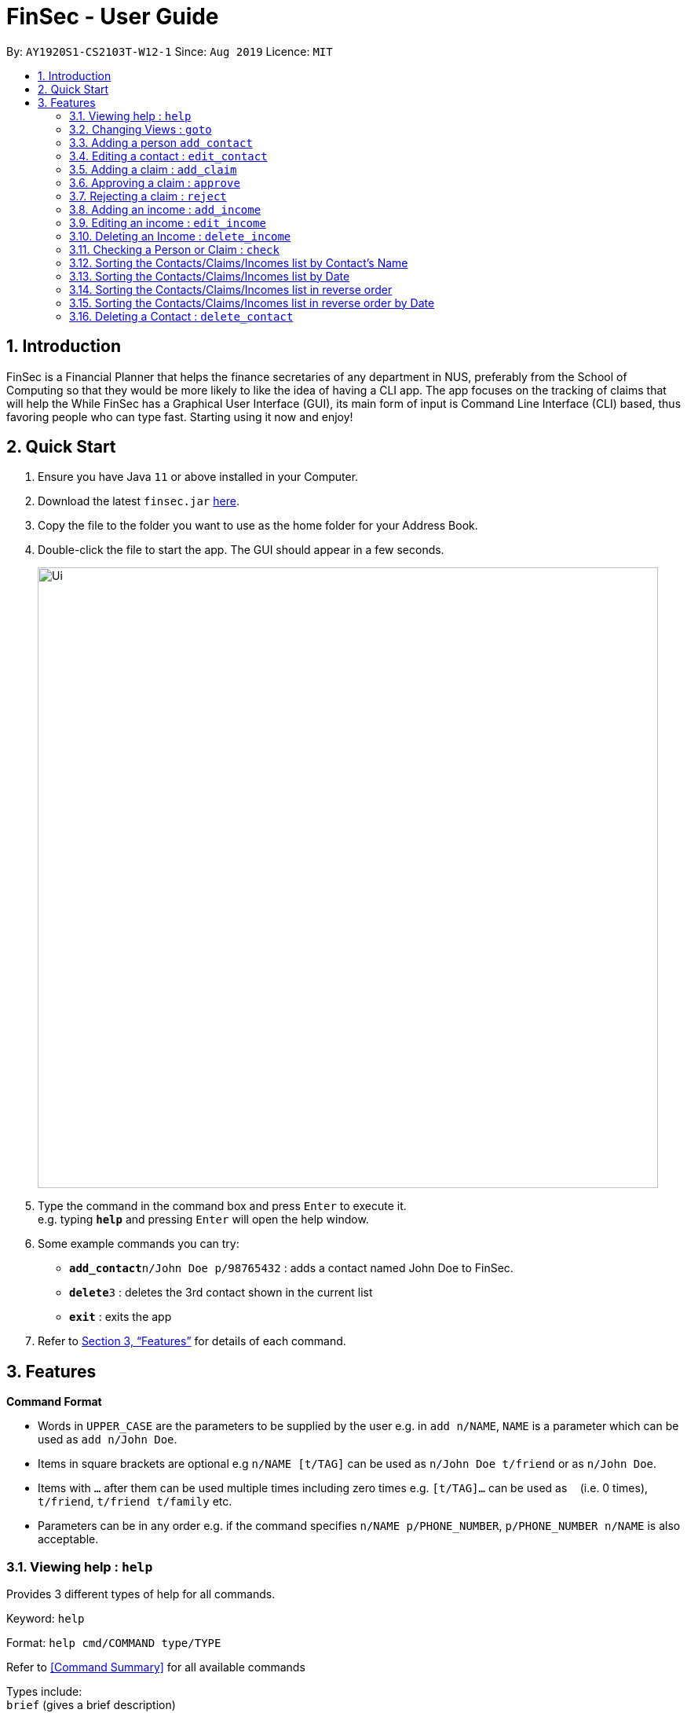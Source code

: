 = FinSec - User Guide
:site-section: UserGuide
:toc:
:toc-title:
:toc-placement: preamble
:sectnums:
:imagesDir: images
:stylesDir: stylesheets
:xrefstyle: full
:experimental:
ifdef::env-github[]
:tip-caption: :bulb:
:note-caption: :information_source:
endif::[]
:repoURL: https://github.com/AY1920S1-CS2103T-W12-1/main

By: `AY1920S1-CS2103T-W12-1`      Since: `Aug 2019`      Licence: `MIT`

== Introduction

FinSec is a Financial Planner that helps the finance secretaries of any department in NUS, preferably from the School of Computing so that they would be more likely to like the idea of having a CLI app.
The app focuses on the tracking of claims that will help the While FinSec has a Graphical User Interface (GUI), its main form of input is Command Line Interface (CLI) based, thus favoring people who can type fast. Starting using it now and enjoy!


== Quick Start

.  Ensure you have Java `11` or above installed in your Computer.
.  Download the latest `finsec.jar` link:{repoURL}/releases[here].
.  Copy the file to the folder you want to use as the home folder for your Address Book.
.  Double-click the file to start the app. The GUI should appear in a few seconds.
+
image::Ui.png[width="790"]
+
.  Type the command in the command box and press kbd:[Enter] to execute it. +
e.g. typing *`help`* and pressing kbd:[Enter] will open the help window.
.  Some example commands you can try:

* **`add_contact`**`n/John Doe p/98765432` : adds a contact named John Doe to FinSec.
* **`delete`**`3` : deletes the 3rd contact shown in the current list
* *`exit`* : exits the app

.  Refer to <<Features>> for details of each command.

[[Features]]
== Features

====
*Command Format*

* Words in `UPPER_CASE` are the parameters to be supplied by the user e.g. in `add n/NAME`, `NAME` is a parameter which can be used as `add n/John Doe`.
* Items in square brackets are optional e.g `n/NAME [t/TAG]` can be used as `n/John Doe t/friend` or as `n/John Doe`.
* Items with `…`​ after them can be used multiple times including zero times e.g. `[t/TAG]...` can be used as `{nbsp}` (i.e. 0 times), `t/friend`, `t/friend t/family` etc.
* Parameters can be in any order e.g. if the command specifies `n/NAME p/PHONE_NUMBER`, `p/PHONE_NUMBER n/NAME` is also acceptable.
====

=== Viewing help : `help`

Provides 3 different types of help for all commands.

Keyword: `help`

Format:
`help cmd/COMMAND type/TYPE`

Refer to <<Command Summary>> for all available commands

Types include: +
`brief` (gives a brief description) +
`guide` (opens a web browser and bring you to our user guide) +
`api` (for advanced users who want to know the inner workings of the command) +

Examples: +
....
help cmd/add_contact type/brief
....
This shows you a brief description of what the `add_contact` command does and how to use it +
....
help cmd/goto type/api
....
This opens up a page in your browser and displays our API for the `goto` command +
....
help cmd/help type/guide
....
This opens up a page in your browser and brings you right here! :smiley:

<<UG-HelpExample>> shows what you can expect to see when typing in the first example: `help cmd/add_contact type/brief`.
[[UG-HelpExample]]
[reftext="Figure 3.1.1"]
[caption="Figure 3.1.1: "]
.FinSec giving a brief description of the `add_contact` command
image::UG-HelpExample.PNG[width="800"]

=== Changing Views : `goto`

Changes the displayed list to show Contacts, Claims or Income +

Keyword: `goto` +

Additional Parameters: claims, contacts, income +

Format: `goto (parameter)`

Example:
`goto contacts`
`goto claims`
`goto income`

=== Adding a person `add_contact`

Adds a contact to the contacts list list +

Format:
`add_contact n/NAME p/PHONE_NUMBER e/EMAIL [t/TAG]`

Examples:

....
add_contact n/John Doe p/98765432 e/johnd@example.com
....

=== Editing a contact : `edit_contact`

Edits an existing contact +

Keyword: `edit_contact`

Format:
`edit_contact INDEX n/NAME p/PHONE_NUMBER e/EMAIL [t/TAG]`

Examples:

....
edit_contact 2 n/john lim p/92222223 e/johnlim@gmail.com
....

=== Adding a claim : `add_claim`

Adds a claim to the claims list +

Keyword: `add_claim`

Format: `add_claim d/DESCRIPTION_OF_CLAIM a/AMOUNT n/PERSON_NAME p/PHONE_NUMBER [t/TAG]`

Examples:

....
add_claim d/Sports Equipment a/115.2 n/Lee Wei Gen p/96777777 t/Sports
....

=== Approving a claim : `approve`

Approves an existing pending claim +

Keyword: `approve`

Format: `approve INDEX`

Examples:

....
approve 1 (approves the first claim in the claim list)
....


* Approves the claim at the specified `INDEX`.
* The displayed list must be the claim list.
* Claim at the specified `INDEX` must be a pending claim.
* The index refers to the index number shown in the displayed claim list.
* The index *must be a positive integer* 1, 2, 3, ...


=== Rejecting a claim : `reject`

Rejects an existing pending claim +

Keyword: `reject`

Format: `reject INDEX`

Examples:

....
reject 1 (approves the first claim in the claim list)
....


* Rejects the claim at the specified `INDEX`.
* The displayed list must be the claim list.
* Claim at the specified `INDEX` must be a pending claim.
* The index refers to the index number shown in the displayed claim list.
* The index *must be a positive integer* 1, 2, 3, ...


//=== Editing a claim : `edit_claim`
//
//Edits an existing claim +
//
//Keyword: `edit_claim`
//
//Format: `edit_claim INDEX d/DESCRIPTION_OF_CLAIM a/AMOUNT n/PERSON_NAME p/PHONE_NUMBER [t/TAG]`
//
//Examples:
//
//* `edit_claim 2 d/Sports Equipment a/115.2 n/Lee Wei Gen p/96777777 t/Sports`

=== Adding an income : `add_income`

You can add an income to the incomes list by using the add income command by entering the keyword `add_income` followed by the required fields of an income.

Keyword: `add_income`

Format: `add_income d/DESCRIPTION_OF_INCOME a/AMOUNT date/DATE n/PERSON_NAME p/PHONE_NUMBER [t/TAG]`


Example:

....
add_income d/Shirt Sales a/307.5 n/Lee Wei Gen p/96777777 t/Marketing
....

Result:

This command will then add an income to the incomes list.

=== Editing an income : `edit_income`

If you accidentally entered the wrong details of the income or you want to make changes to a entered income, you can edit an income by using the edit income command by entering the keyword `edit_income`
followed by the position of the income in the incomes list, and the fields that you want to change.

Keyword: `edit_income`

Format: `edit_income INDEX d/DESCRIPTION_OF_INCOME a/AMOUNT n/PERSON_NAME p/PHONE_NUMBER [t/TAG]`

Example:

....
edit_income 2 d/Camp Fees a/1150.50
....

Result:

This command will edit the description and amount fields in the second income in the list to the newly specified description and amount.

=== Deleting an Income : `delete_income`

You can delete an income off the incomes list by using the delete income command by entering the keyword `delete_income` followed by the position of the income in the incomes list.
The specified index will be then deleted.

Keyword: `delete_income`

Format: `delete_income INDEX`

Examples:

....
delete_income 1 (removes first income in the income list)
....

* Deletes the income at the specified `INDEX`.
* The index refers to the index number shown in the displayed income list.
* The index *must be a positive integer* 1, 2, 3, ...


=== Checking a Person or Claim : `check`

Displays the details of the Person or Claim

Keyword: `check`

Format: `check INDEX`

Examples:

****
* check 1 (in contacts page, show details of the person in index 1)
* check 2 (in claims page, show details of the claim in index 2)
****

=== Sorting the Contacts/Claims/Incomes list by Contact's Name

Sorts the various lists according to the contact's name in lexicographical order. The command
is the same in all 3 lists and the objects are sorted based on the contact's name. In claims, it
is the person who made the claim. In income, it is the entity who provided the income.

Keyword: `sort name`

Format: `sort name`

Examples:
* `sort name`

=== Sorting the Contacts/Claims/Incomes list by Date

Sorts the various lists according to the date from the oldest to newest entry.

Keyword: `sort date`

Format: `sort date`

Examples:
* `sort date`

=== Sorting the Contacts/Claims/Incomes list in reverse order

Sorts the various lists according to the contact's name in reverse lexicographical order. This command
is not applicable in the contacts page.

Keyword: `reverse name`

Format: `reverse name`

Examples:

* `reverse date`

=== Sorting the Contacts/Claims/Incomes list in reverse order by Date

Sorts the various lists according to the date from the newest to oldest entry. This command is not
applicable in the contacts' page

Keyword: `reverse date`

Format: `reverse date`

Examples:

* `reverse name`

=== Deleting a Contact : `delete_contact`

Deletes a Person from the contact list

Keyword: `delete_contact`

Format: `delete_contact INDEX`

Examples:

....
delete_contact 1 (removes first person in the contact list)
....


* Deletes the person at the specified `INDEX`.
* The index refers to the index number shown in the displayed person list.
* The index *must be a positive integer* 1, 2, 3, ...


<<<<<<< HEAD
=======
=== Deleting an Income : `delete_income`

Deletes an Income from the income list

Keyword: `delete_income`

Format: `delete_income INDEX`

Examples:

....
delete_income 1 (removes first income in the income list)
....

* Deletes the income at the specified `INDEX`.
* Deletes the income at the specified `INDEX`.
* The index refers to the index number shown in the displayed income list.
* The index *must be a positive integer* 1, 2, 3, ...
>>>>>>> 41c1df38981e6a8376a1deba35645fc64b131759

=== Viewing budget : `budget`

Calculates the projected budget based on all income and approved claim values. +
Also displays a graph detailing total income, claim and budget values for every day of the current month. +

Format: `budget`

<<UG-BudgetExample>> shows what you can expect to see when typing in the `budget` command.
[[UG-BudgetExample]]
[reftext="Figure 3.13.1"]
[caption="Figure 3.13.1: "]
.FinSec calculates your budget from the income and claim totals on the left while simultaneously displaying a graph of the income, claim and budget values for the current month on the right
image::UG-BudgetExample.PNG[width="800"]


=== Clearing all data : `clear`

Wipes all data from FinSec to allow you to start over or to safely dispose of data.

Format: `clear`


<<UG-ClearExample1>> and <<UG-ClearExample2>> shows what you can expect to see when typing in the `clear` command.
[[UG-ClearExample1]]
[reftext="Figure 3.14.1"]
[caption="Figure 3.14.1: "]
.Before the `clear` command is used (data is present)
image::UG-ClearExample1.PNG[width="800"]

[[UG-ClearExample2]]
[reftext="Figure 3.14.2"]
[caption="Figure 3.14.2: "]
.After the `clear` command is used (all the data has been cleared)
image::UG-ClearExample2.PNG[width="800"]

=== Making a mistake : `<any invalid entry>`

Prompts user on whether he or she would want to create a shortcut as FinSec does not recognise the command.

If the user wishes to create a shortcut with this entry, he would then proceed to type in which commands he would want
to create the shortcut for.

If the user does not want to create a shortcut and it is just a typo error, he can enter `"n"` to continue with his
commands.

Example:

* `AC` (FinSec does not recognise the command)
* `add_contact` (User chooses to create the shortcut for the command `add_contact`)
* The shortcut `AC` is created for the command `add_contact`

****
* Creates an alternative keyword for the command `add_contact`
* Now `AC` can be used as a replacement to add a contact
****


=== Exiting the program : `exit`

Exits the program. +
Format: `exit`

=== Saving the data

Address book data are saved in the hard disk automatically after any command that changes the data. +
There is no need to save manually.

== Non-command Features

=== Detecting duplicates

FinSec can automatically detect duplicate names of contacts, claims or incomes.

=== Typing Guide

Automatically detects command and comes up with suggestions as a pop-up on what syntax comes next.

== Upcoming Features

=== Attaching Pictures to Claims : `attach` (To be implemented in v2.0)

Attaches a picture of the claim in the 'docs/claims/images' folder (directory is subject to change) to a claim.

Keyword: `attach`

Format: `attach INDEX`

Examples:

* `attach 1`

****
* Popup will appear upon entering of this command to allow the user to choose an image and it will be attached to the
specified index from the user input
****

=== Grouping Users : `tag` (To be implemented in v2.0)

Assigns tags to the people in the contact list to group them together to aid in finding specific groups of people

Keyword: `tag`

Format: `tag INDEX t/TAG`

Examples:

* `tag 1 t/FOP t/Sports`

****
* Further tagging can be done to people with current tags already, it will append to each other and be seen
in the contacts list
****

== FAQ

*Q*: How do I transfer my data to another Computer? +
*A*: Install the app in the other computer and overwrite the empty data file it creates with the file that contains the data of your previous Address Book folder.

== Command Summary

* *Help* : `help cmd/COMMAND type/TYPE` +
e.g. `help cmd/add_income type/brief`

* *Changing of Views* `goto (parameter)`
e.g. `goto claims`

* *Add contact* `add_person n/NAME p/PHONE_NUMBER e/EMAIL [t/TAG]...` +
e.g. `add_contact n/James Ho p/22224444 e/jamesho@example.com a/123, Clementi Rd, 1234665 t/friend t/colleague`

* *Edit contact* : `edit INDEX [n/NAME] [p/PHONE_NUMBER] [e/EMAIL] [t/TAG]` +
e.g. `edit_contact 2 d/Sports Equipment a/115.2 n/Lee Wei Gen p/96777777 t/Sports` +

* *Add claim* `add_claim d/DESCRIPTION_OF_CLAIM a/AMOUNT n/PERSON_NAME p/PHONE_NUMBER [t/TAG]` +
e.g. `add_claim d/Sports Equipment a/115.2 n/Lee Wei Gen p/96777777 t/Sports`

* *Edit claim* `edit_claim INDEX d/DESCRIPTION_OF_CLAIM a/AMOUNT n/PERSON_NAME p/PHONE_NUMBER [t/TAG]` +
e.g. `edit_claim 2 d/Sports Equipment a/115.2 n/Lee Wei Gen p/96777777 t/Sports`

* *Approves claim* `approve INDEX` +
e.g. `approve 1`

* *Rejects claim* `reject INDEX` +
e.g. `reject 1`

* *Adding income* `add_income d/DESCRIPTION_OF_INCOME a/AMOUNT n/PERSON_NAME p/PHONE_NUMBER [t/TAG]` +
e.g. `add_income d/Shirt Sales a/307.5 n/Lee Wei Gen p/96777777 t/Marketing`

* *Editing income* `edit_income INDEX d/DESCRIPTION_OF_INCOME a/AMOUNT n/PERSON_NAME p/PHONE_NUMBER [t/TAG]` +
e.g. `edit_income 2 d/Camp Fees a/1150.50 n/Lee Wei Gen p/96777777 t/FOP`

* *Checking Person or Claim* `check INDEX` +
e.g.
** `check 1` (in contacts page, show details of the person in index 1)
** `check 2` (in claims page, show details of the claim in index 2)

* *Deleting a person* `delete INDEX` +
e.g. `delete 3`

* *See Budget* `budget`

* *Resolving Claims* `resolve INDEX s/STATUS` +
e.g.
** `resolve 1 s/approved (in claims page, approve a claim)`
** `resolve 2 s/rejected (in claims page, reject a claim)`

* *Attaching Pictures to Claims* `attach INDEX` +
e.g. `attach 1`

* *Grouping Users* `tag INDEX t/TAG` +
e.g. `tag 1 t/FOP t/Sports`

* *Closing application* `exit`
